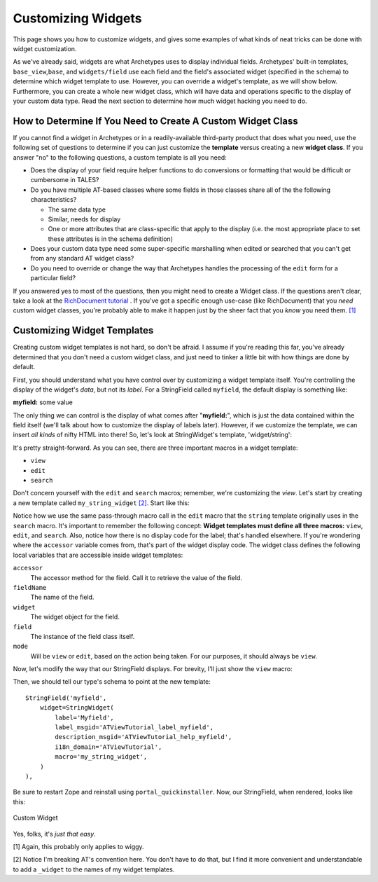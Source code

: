 Customizing Widgets
===================

This page shows you how to customize widgets, and gives some examples of
what kinds of neat tricks can be done with widget customization.

As we've already said, widgets are what Archetypes uses to display
individual fields. Archetypes' built-in templates,
``base_view``,\ ``base``, and ``widgets/field`` use each field and the
field's associated widget (specified in the schema) to determine which
widget template to use. However, you can override a widget's template,
as we will show below. Furthermore, you can create a whole new widget
class, which will have data and operations specific to the display of
your custom data type. Read the next section to determine how much
widget hacking you need to do.

How to Determine If You Need to Create A Custom Widget Class
------------------------------------------------------------

If you cannot find a widget in Archetypes or in a readily-available
third-party product that does what you need, use the following set of
questions to determine if you can just customize the **template** versus
creating a new **widget class**. If you answer "no" to the following
questions, a custom template is all you need:

-  Does the display of your field require helper functions to do
   conversions or formatting that would be difficult or cumbersome in
   TALES?
-  Do you have multiple AT-based classes where some fields in those
   classes share all of the the following characteristics?

   -  The same data type
   -  Similar, needs for display
   -  One or more attributes that are class-specific that apply to the
      display (i.e. the most appropriate place to set these attributes
      is in the schema definition)

-  Does your custom data type need some super-specific marshalling when
   edited or searched that you can't get from any standard AT widget
   class?
-  Do you need to override or change the way that Archetypes handles the
   processing of the ``edit`` form for a particular field?

If you answered yes to most of the questions, then you might need to
create a Widget class. If the questions aren't clear, take a look at the
`RichDocument tutorial <http://plone.org/tutorial/richdocument>`_ . If
you've got a specific enough use-case (like RichDocument) that you
*need* custom widget classes, you're probably able to make it happen
just by the sheer fact that you *know* you need them.
`[1] <http://localhost:8080/samplecontent/test-page#ref1>`_

Customizing Widget Templates
----------------------------

Creating custom widget templates is not hard, so don't be afraid. I
assume if you're reading this far, you've already determined that you
don't need a custom widget class, and just need to tinker a little bit
with how things are done by default.

First, you should understand what you have control over by customizing a
widget template itself. You're controlling the display of the widget's
*data*, but not its *label*. For a StringField called ``myfield``, the
default display is something like:

**myfield:** some value

The only thing we can control is the display of what comes after
"**myfield:**\ ", which is just the data contained within the field
itself (we'll talk about how to customize the display of labels later).
However, if we customize the template, we can insert *all kinds* of
nifty HTML into there! So, let's look at StringWidget's template,
'widget/string':

It's pretty straight-forward. As you can see, there are three important
macros in a widget template:

-  ``view``
-  ``edit``
-  ``search``

Don't concern yourself with the ``edit`` and ``search`` macros;
remember, we're customizing the *view*. Let's start by creating a new
template called ``my_string_widget``
`[2] <http://localhost:8080/samplecontent/test-page#ref2>`_. Start like
this:

Notice how we use the same pass-through macro call in the ``edit`` macro
that the ``string`` template originally uses in the ``search`` macro.
It's important to remember the following concept: **Widget templates
must define all three macros:** ``view``, ``edit``, and ``search``.
Also, notice how there is no display code for the label; that's handled
elsewhere. If you're wondering where the ``accessor`` variable comes
from, that's part of the widget display code. The widget class defines
the following local variables that are accessible inside widget
templates:

``accessor``
    The accessor method for the field. Call it to retrieve the value of
    the field.
``fieldName``
    The name of the field.
``widget``
    The widget object for the field.
``field``
    The instance of the field class itself.
``mode``
    Will be ``view`` or ``edit``, based on the action being taken. For
    our purposes, it should always be ``view``.

Now, let's modify the way that our StringField displays. For brevity,
I'll just show the ``view`` macro:

Then, we should tell our type's schema to point at the new template:

::

        StringField('myfield',
            widget=StringWidget(
                label='Myfield',
                label_msgid='ATViewTutorial_label_myfield',
                description_msgid='ATViewTutorial_help_myfield',
                i18n_domain='ATViewTutorial',
                macro='my_string_widget',
            )
        ),

Be sure to restart Zope and reinstall using ``portal_quickinstaller``.
Now, our StringField, when rendered, looks like this:

.. figure:: http://plone.org/documentation/manual/theme-reference/buildingblocks/skin/templates/customizing-at-templates/customwidget.jpg/image_preview
   :align: center
   :alt: Custom Widget

   Custom Widget
Yes, folks, it's *just that easy*.

[1] Again, this probably only applies to wiggy.

[2] Notice I'm breaking AT's convention here. You don't have to do that,
but I find it more convenient and understandable to add a ``_widget`` to
the names of my widget templates.

 
